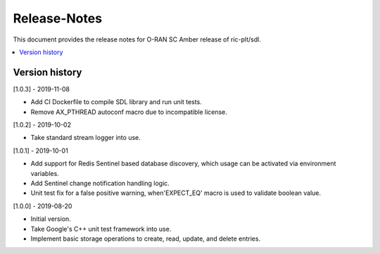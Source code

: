 ..
..  Copyright (c) 2019 AT&T Intellectual Property.
..  Copyright (c) 2019 Nokia.
..
..  Licensed under the Creative Commons Attribution 4.0 International
..  Public License (the "License"); you may not use this file except
..  in compliance with the License. You may obtain a copy of the License at
..
..    https://creativecommons.org/licenses/by/4.0/
..
..  Unless required by applicable law or agreed to in writing, documentation
..  distributed under the License is distributed on an "AS IS" BASIS,
..  WITHOUT WARRANTIES OR CONDITIONS OF ANY KIND, either express or implied.
..
..  See the License for the specific language governing permissions and
..  limitations under the License.
..

Release-Notes
=============

This document provides the release notes for O-RAN SC Amber release of
ric-plt/sdl.

.. contents::
   :depth: 3
   :local:



Version history
---------------

[1.0.3] - 2019-11-08

* Add CI Dockerfile to compile SDL library and run unit tests.
* Remove AX_PTHREAD autoconf macro due to incompatible license.

[1.0.2] - 2019-10-02

* Take standard stream logger into use.

[1.0.1] - 2019-10-01

* Add support for Redis Sentinel based database discovery, which usage can be
  activated via environment variables.
* Add Sentinel change notification handling logic.
* Unit test fix for a false positive warning, when'EXPECT_EQ' macro is used
  to validate boolean value. 

[1.0.0] - 2019-08-20

* Initial version.
* Take Google's C++ unit test framework into use.
* Implement basic storage operations to create, read, update, and delete
  entries.
